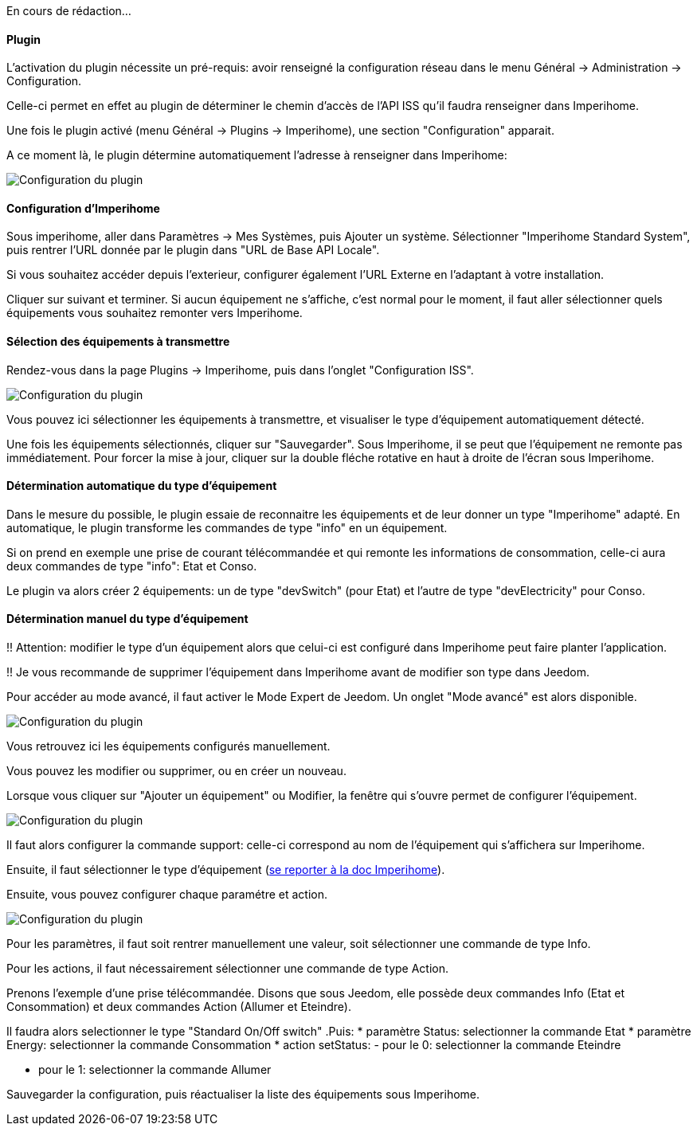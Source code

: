 En cours de rédaction...

==== Plugin
L'activation du plugin nécessite un pré-requis: avoir renseigné la configuration réseau dans le menu Général -> Administration -> Configuration.

Celle-ci permet en effet au plugin de déterminer le chemin d'accès de l'API ISS qu'il faudra renseigner dans Imperihome.

Une fois le plugin activé (menu Général -> Plugins -> Imperihome), une section "Configuration" apparait.

A ce moment là, le plugin détermine automatiquement l'adresse à renseigner dans Imperihome:

image::../images/plugin_config.jpg[Configuration du plugin]


==== Configuration d'Imperihome
Sous imperihome, aller dans Paramètres -> Mes Systèmes, puis Ajouter un système. Sélectionner "Imperihome Standard System", puis rentrer l'URL donnée par le plugin dans "URL de Base API Locale".

Si vous souhaitez accéder depuis l'exterieur, configurer également l'URL Externe en l'adaptant à votre installation.

Cliquer sur suivant et terminer. Si aucun équipement ne s'affiche, c'est normal pour le moment, il faut aller sélectionner quels équipements vous souhaitez remonter vers Imperihome.

==== Sélection des équipements à transmettre
Rendez-vous dans la page Plugins -> Imperihome, puis dans l'onglet "Configuration ISS".

image::../images/ISSConfig.jpg[Configuration du plugin]

Vous pouvez ici sélectionner les équipements à transmettre, et visualiser le type d'équipement automatiquement détecté.

Une fois les équipements sélectionnés, cliquer sur "Sauvegarder". Sous Imperihome, il se peut que l'équipement ne remonte pas immédiatement. Pour forcer la mise à jour, cliquer sur la double fléche rotative en haut à droite de l'écran sous Imperihome.

==== Détermination automatique du type d'équipement
Dans le mesure du possible, le plugin essaie de reconnaitre les équipements et de leur donner un type "Imperihome" adapté.
En automatique, le plugin transforme les commandes de type "info" en un équipement.

Si on prend en exemple une prise de courant télécommandée et qui remonte les informations de consommation, celle-ci aura deux commandes de type "info": Etat et Conso.

Le plugin va alors créer 2 équipements: un de type "devSwitch" (pour Etat) et l'autre de type "devElectricity" pour Conso.

==== Détermination manuel du type d'équipement
!! Attention: modifier le type d'un équipement alors que celui-ci est configuré dans Imperihome peut faire planter l'application.

!! Je vous recommande de supprimer l'équipement dans Imperihome avant de modifier son type dans Jeedom.

Pour accéder au mode avancé, il faut activer le Mode Expert de Jeedom.
Un onglet "Mode avancé" est alors disponible.

image::../images/ISSAdvancedConfig.jpg[Configuration du plugin]

Vous retrouvez ici les équipements configurés manuellement.

Vous pouvez les modifier ou supprimer, ou en créer un nouveau.

Lorsque vous cliquer sur "Ajouter un équipement" ou Modifier, la fenêtre qui s'ouvre permet de configurer l'équipement.

image::../images/ISSEqAdvancedConfig1.jpg[Configuration du plugin]

Il faut alors configurer la commande support: celle-ci correspond au nom de l'équipement qui s'affichera sur Imperihome.

Ensuite, il faut sélectionner le type d'équipement (https://imperihome.zendesk.com/hc/en-us/articles/202088308-ImperiHome-Standard-System-API-definition[se reporter à la doc Imperihome]).

Ensuite, vous pouvez configurer chaque paramétre et action.

image::../images/ISSEqAdvancedConfig2.jpg[Configuration du plugin]

Pour les paramètres, il faut soit rentrer manuellement une valeur, soit sélectionner une commande de type Info.

Pour les actions, il faut nécessairement sélectionner une commande de type Action.

Prenons l'exemple d'une prise télécommandée. Disons que sous Jeedom, elle possède deux commandes Info (Etat et Consommation) et deux commandes Action (Allumer et Eteindre).

Il faudra alors selectionner le type "Standard On/Off switch"
.Puis:
 * paramètre Status: selectionner la commande Etat
 * paramètre Energy: selectionner la commande Consommation
 * action setStatus: 
   - pour le 0: selectionner la commande Eteindre

   - pour le 1: selectionner la commande Allumer

Sauvegarder la configuration, puis réactualiser la liste des équipements sous Imperihome.
